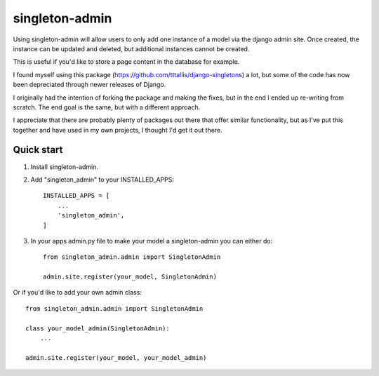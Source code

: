 ===============
singleton-admin
===============

Using singleton-admin will allow users to only add one instance of a model via the django admin site. Once created, the instance can be updated and deleted, but additional instances cannot be created. 

This is useful if you'd like to store a page content in the database for example.

I found myself using this package (https://github.com/tttallis/django-singletons) a lot, but some of the code has now been depreciated through newer releases of Django.

I originally had the intention of forking the package and making the fixes, but in the end I ended up re-writing from scratch. The end goal is the same, but with a different approach.

I appreciate that there are probably plenty of packages out there that offer similar functionality, but as I've put this together and have used in my own projects, I thought I'd get it out there.




Quick start
-----------

1. Install singleton-admin.

2. Add "singleton_admin" to your INSTALLED_APPS::

    INSTALLED_APPS = [
        ...
        'singleton_admin',
    ]

3. In your apps admin.py file to make your model a singleton-admin you can either do::

    from singleton_admin.admin import SingletonAdmin

    admin.site.register(your_model, SingletonAdmin)


Or if you'd like to add your own admin class::

    from singleton_admin.admin import SingletonAdmin

    class your_model_admin(SingletonAdmin):
    	...

    admin.site.register(your_model, your_model_admin)

    

